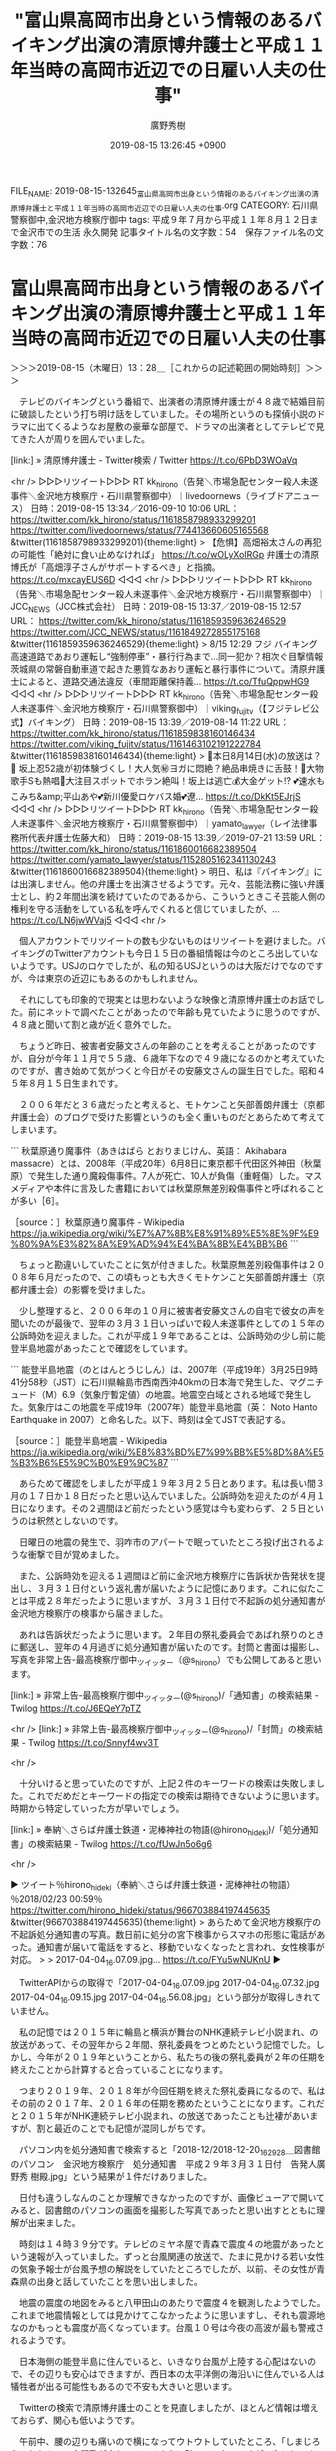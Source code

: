 #+TITLE: "富山県高岡市出身という情報のあるバイキング出演の清原博弁護士と平成１１年当時の高岡市近辺での日雇い人夫の仕事"
#+AUTHOR: 廣野秀樹
#+EMAIL:  hirono2013k@gmail.com
#+DATE: 2019-08-15 13:26:45 +0900
FILE_NAME: 2019-08-15-132645_富山県高岡市出身という情報のあるバイキング出演の清原博弁護士と平成１１年当時の高岡市近辺での日雇い人夫の仕事.org
CATEGORY: 石川県警察御中,金沢地方検察庁御中
tags: 平成９年７月から平成１１年８月１２日まで金沢市での生活  永久開発
記事タイトル名の文字数：54　保存ファイル名の文字数：76

* 富山県高岡市出身という情報のあるバイキング出演の清原博弁護士と平成１１年当時の高岡市近辺での日雇い人夫の仕事
  :LOGBOOK:
  CLOCK: [2019-08-15 木 13:28]--[2019-08-15 木 16:44] =>  3:16
  :END:

＞＞＞2019-08-15（木曜日）13：28＿［これからの記述範囲の開始時刻］＞＞＞

　テレビのバイキングという番組で、出演者の清原博弁護士が４８歳で結婚目前に破談したという打ち明け話をしていました。その場所というのも探偵小説のドラマに出てくるようなお屋敷の豪華な部屋で、ドラマの出演者としてテレビで見てきた人が周りを囲んでいました。

[link:] » 清原博弁護士 - Twitter検索 / Twitter https://t.co/6PbD3WOaVq

<hr />
▷▷▷リツイート▷▷▷
RT kk_hirono（告発＼市場急配センター殺人未遂事件＼金沢地方検察庁・石川県警察御中）｜livedoornews（ライブドアニュース） 日時：2019-08-15 13:34／2016-09-10 10:06 URL： https://twitter.com/kk_hirono/status/1161858798933299201 https://twitter.com/livedoornews/status/774413660605165568
&twitter(1161858798933299201){theme:light}
> 【危惧】高畑裕太さんの再犯の可能性「絶対に食い止めなければ」 \n  https://t.co/wOLyXoIRGp \n   \n  弁護士の清原博氏が「高畑淳子さんがサポートするべき」と指摘。 https://t.co/mxcayEUS6D
◁◁◁
<hr />
▷▷▷リツイート▷▷▷
RT kk_hirono（告発＼市場急配センター殺人未遂事件＼金沢地方検察庁・石川県警察御中）｜JCC_NEWS（JCC株式会社） 日時：2019-08-15 13:37／2019-08-15 12:57 URL： https://twitter.com/kk_hirono/status/1161859359636246529 https://twitter.com/JCC_NEWS/status/1161849272855175168
&twitter(1161859359636246529){theme:light}
> 8/15 12:29 フジ バイキング \n  高速道路であおり運転し“強制停車”・暴行行為まで…同一犯か？相次ぐ目撃情報 \n  茨城県の常磐自動車道で起きた悪質なあおり運転と暴行事件について。清原弁護士によると、道路交通法違反（車間距離保持義… https://t.co/TfuQppwHG9
◁◁◁
<hr />
▷▷▷リツイート▷▷▷
RT kk_hirono（告発＼市場急配センター殺人未遂事件＼金沢地方検察庁・石川県警察御中）｜viking_fujitv（【フジテレビ公式】バイキング） 日時：2019-08-15 13:39／2019-08-14 11:22 URL： https://twitter.com/kk_hirono/status/1161859838160146434 https://twitter.com/viking_fujitv/status/1161463102191222784
&twitter(1161859838160146434){theme:light}
> 🌈本日8月14日(水)の放送は？🌈 \n  坂上忍52歳が初体験づくし！大人気㊙️ヨガに悶絶？絶品串焼きに舌鼓！🎤大物歌手Sも熱唱🎢大注目スポットでホラン絶叫！坂上は逃亡💰️大金ゲット!? \n  💕速水もこみち&amp;平山あや💕新川優愛ロケバス婚💕遼… https://t.co/DkKt5EJrjS
◁◁◁
<hr />
▷▷▷リツイート▷▷▷
RT kk_hirono（告発＼市場急配センター殺人未遂事件＼金沢地方検察庁・石川県警察御中）｜yamato_lawyer（レイ法律事務所代表弁護士佐藤大和） 日時：2019-08-15 13:39／2019-07-21 13:59 URL： https://twitter.com/kk_hirono/status/1161860016682389504 https://twitter.com/yamato_lawyer/status/1152805162341130243
&twitter(1161860016682389504){theme:light}
> 明日、私は『バイキング』には出演しません。他の弁護士を出演させるようです。元々、芸能法務に強い弁護士とし、約２年間出演を続けていたのであるから、こういうときこそ芸能人側の権利を守る活動をしている私を呼んでくれると信じていましたが、… https://t.co/LN6jwWVaj5
◁◁◁
<hr />

　個人アカウントでリツイートの数も少ないものはリツイートを避けました。バイキングのTwitterアカウントも今日１５日の番組情報は今のところ出していないようです。USJのロケでしたが、私の知るUSJというのは大阪だけでなのですが、今は東京の近辺にもあるのかもしれません。

　それにしても印象的で現実とは思わないような映像と清原博弁護士のお話でした。前にネットで調べたことがあったので年齢も見ていたように思うのですが、４８歳と聞いて割と歳が近く意外でした。

　ちょうど昨日、被害者安藤文さんの年齢のことを考えることがあったのですが、自分が今年１１月で５５歳、６歳年下なので４９歳になるのかと考えていたのですが、書き始めて気がつくと今日がその安藤文さんの誕生日でした。昭和４５年８月１５日生まれです。

　２００６年だと３６歳だったと考えると、モトケンこと矢部善朗弁護士（京都弁護士会）のブログで受けた影響というのも全く重いものだとあらためて考えてしまいます。

```
秋葉原通り魔事件（あきはばら とおりまじけん、英語： Akihabara massacre）とは、2008年（平成20年）6月8日に東京都千代田区外神田（秋葉原）で発生した通り魔殺傷事件。7人が死亡、10人が負傷（重軽傷）した。マスメディアや本件に言及した書籍においては秋葉原無差別殺傷事件と呼ばれることが多い［6］。

［source：］秋葉原通り魔事件 - Wikipedia https://ja.wikipedia.org/wiki/%E7%A7%8B%E8%91%89%E5%8E%9F%E9%80%9A%E3%82%8A%E9%AD%94%E4%BA%8B%E4%BB%B6
```

　ちょっと勘違いしていたことに気が付きました。秋葉原無差別殺傷事件は２００８年６月だったので、この頃もっとも大きくモトケンこと矢部善朗弁護士（京都弁護士会）の影響を受けました。

　少し整理すると、２００６年の１０月に被害者安藤文さんの自宅で彼女の声を聞いたのが最後で、翌年の３月３１日いっぱいで殺人未遂事件としての１５年の公訴時効を迎えました。これが平成１９年であることは、公訴時効の少し前に能登半島地震があったことで確認をしています。

```
能登半島地震（のとはんとうじしん）は、2007年（平成19年）3月25日9時41分58秒（JST）に石川県輪島市西南西沖40kmの日本海で発生した、マグニチュード（M）6.9（気象庁暫定値）の地震。地震空白域とされる地域で発生した。気象庁はこの地震を平成19年（2007年）能登半島地震（英： Noto Hanto Earthquake in 2007）と命名した。以下、時刻は全てJSTで表記する。

［source：］能登半島地震 - Wikipedia https://ja.wikipedia.org/wiki/%E8%83%BD%E7%99%BB%E5%8D%8A%E5%B3%B6%E5%9C%B0%E9%9C%87
```

　あらためて確認をしましたが平成１９年３月２５日とあります。私は長い間３月の１７日か１８日だったと思い込んでいました。公訴時効を迎えたのが４月１日になります。その２週間ほど前だったという感覚は今も変わらず、２５日というのは釈然としないのです。

　日曜日の地震の発生で、羽咋市のアパートで眠っていたところ投げ出されるような衝撃で目が覚めました。

　また、公訴時効を迎える１週間ほど前に金沢地方検察庁に告訴状か告発状を提出し、３月３１日付という返礼書が届いたように記憶にあります。これに似たことは平成２８年だったように思いますが、３月３１日付で不起訴の処分通知書が金沢地方検察庁の検事から届きました。

　あれは告訴状だったように思います。２年目の祭礼委員会であばれ祭りのときに郵送し、翌年の４月過ぎに処分通知書が届いたのです。封筒と書面は撮影し、写真を非常上告-最高検察庁御中_ツイッター（@s_hirono）でも公開してあると思います。

[link:] » 非常上告-最高検察庁御中_ツイッター(@s_hirono)/「通知書」の検索結果 - Twilog https://t.co/J6EQeY7pTZ

<hr />
[link:] » 非常上告-最高検察庁御中_ツイッター(@s_hirono)/「封筒」の検索結果 - Twilog https://t.co/Snnyf4wv3T

<hr />

　十分いけると思っていたのですが、上記２件のキーワードの検索は失敗しました。これでだめだとキーワードの指定での検索は期待できないように思います。時期から特定していった方が早いでしょう。

[link:] » 奉納＼さらば弁護士鉄道・泥棒神社の物語(@hirono_hideki)/「処分通知書」の検索結果 - Twilog https://t.co/fUwJn5o6g6

<hr />

▶ ツイート％hirono_hideki（奉納＼さらば弁護士鉄道・泥棒神社の物語）％2018/02/23 00:59％ https://twitter.com/hirono_hideki/status/966703884197445635
&twitter(966703884197445635){theme:light}
> あらためて金沢地方検察庁の不起訴処分通知書の写真。数日前に処分の宮下検事からスマホの形態に電話があった。通知書が届いて電話をすると、移動でいなくなったと言われ、女性検事が対応。
> 
> 2017-04-04_16.07.09.jpg… https://t.co/FYu5wNUKnU  
▶

　TwitterAPIからの取得で「2017-04-04_16.07.09.jpg 2017-04-04_16.07.32.jpg 2017-04-04_16.09.15.jpg 2017-04-04_16.56.08.jpg」という部分が取得しきれていません。

　私の記憶では２０１５年に輪島と横浜が舞台のNHK連続テレビ小説まれ、の放送があって、その翌年から２年間、祭礼委員をつとめたという記憶でした。しかし、今年が２０１９年ということから、私たちの後の祭礼委員が２年の任期を終えたことから計算すると合っていることになります。

　つまり２０１９年、２０１８年が今回任期を終えた祭礼委員になるので、私はその前の２０１７年、２０１６年の任期を務めたということになります。これだと２０１５年がNHK連続テレビ小説まれ、の放送であったことも辻褄があいますが、割と最近のことでも記憶が混同しがちです。

　パソコン内を処分通知書で検索すると「2018-12/2018-12-20_162928＿図書館のパソコン　金沢地方検察庁　処分通知書　平成２９年３月３１日付　告発人廣野秀 樹殿.jpg」という結果が１件だけありました。

　日付も違うしなんのことか理解できなかったのですが、画像ビューアで開いてみると、図書館のパソコンの画面を撮影した写真であったと思い出すとともに理解が出来ました。

　時刻は１４時３９分です。テレビのミヤネ屋で青森で震度４の地震があったという速報が入っていました。ずっと台風関連の放送で、たまに見かける若い女性の気象予報士が台風予想の解説をしていたところでしたが、以前、その女性が青森県の出身と話していたことを思い出しました。

　地震の震度の地図をみると八甲田山のあたりで震度４を観測したようでした。これまで地震情報としては見かけてこなかったように思いますし、それも震源地なのかもっとも震度が高くなっています。台風１０号は今夜の高波が最も警戒されるようです。

　日本海側の能登半島に住んでいると、いきなり台風が上陸する心配はないので、その辺りも安心はできますが、西日本の太平洋側の海沿いに住んでいる人は犠牲者が出る可能性もあるので不安も大きいと思います。

　Twitterの検索で清原博弁護士のことを見直しましたが、ほとんど情報は増えておらず、関心も低いようです。

　午前中、腰の辺りも痛いので横になってウトウトしていたところ、「しまじろうのわお！」の主題歌が変わっているように聴いていたのですが、次にヒルナンデスの放送直前の番宣のような感じで、「いしかわ動物園から」と聞こえてきました。

　時計を見ると５４分とかで、バイキングが始まる時間だと思いチャンネルを変えたのですが、番組が始まらず、少ししてまだ１０時だと気が付きました。テレビの番組表を見たのですが、番組内容に「いしかわ動物園」はなかったものの、一応録画を入れておきました。

　早送りでみましたが、ヒルナンデスに「いしかわ動物園」は出ていませんでした。新潟のロケで、半年ほど前にテレビ番組で初めて知った弥彦神社も出ていましたが、その後はスタジオで蚊の対策のようなコーナー、そのあとは八景島シーパラダイスでした。

　夕方は「となりのテレ金ちゃん」というローカル番組があって、そちらの放送内容もみたのですが、「いしかわ動物園」はありませんでした。前にも触れたことがあると思いますが、平成１０年に仕事の現場としてよく行っていたのが建設中の「いしかわ動物園」でした。

　石川県で唯一の動物園なのでテレビの放送も珍しくはないですが、全体をじっくり見渡せるような放送はこれまで見たことがないのです。特に現場作業の多かったアザラシ館は、建物の姿をはっきり見ていないように思い、少なからず気になっていたのです。完成後はもちろん行ったことがありません。

　ウトウトした状態で聞こえてきたので余計に気になっています。新潟の方も少し聞いた気がするので、八景島シーパラダイスをいしかわ動物園と聞き違えた可能性も考えられますが、違いは大きいように思います。寝ぼけていたのかもしれないです。

　富山県高岡市の周辺というのも建設や建築現場として行ったところです。その前に長距離トラック運転手の仕事でもよく行っていたのですが、その場所に密着するようなことはありませんでした。

　高岡市の方に仕事に行くようになったのは平成１１年の５月以降だった気がします。あるいは６月以降です。それまでは金沢市山科や江沼郡の山中温泉の山奥での仕事が中心でした。

　永久開発で日雇い人夫の仕事を始めたのは平成１１年の２月の２０日過ぎだったと思います。金沢市鳴和の職業安定所からの紹介で、面接に行った翌日には仕事を始めていたかもしれません。仕事を始めてすぐに、金沢地方裁判所から再審請求棄却の決定書が届きました。

　決定の日付は２月２５日か２６日で、夕方に家に帰って目にしたのは、その翌日か翌々日だったと思います。金沢市木越の近くから夕方に安藤健次郎さんに電話をしたことも前に書いたことがあると思います。それ以降、安藤健次郎さんの態度が和らいだとも思います。

　記憶が薄れているので時期の特定も難しくなっているのですが、山中温泉の現場に通うようになってしばらくしてから、安藤健次郎さんにPHSの電話番号を教えられました。これもネットで記述してある部分があると思います。今は記憶が薄れているだけなので、正確なことは書けません。

　まだ普通に雪が降る寒い時期だったと思います。富山県高岡市は岐阜県高山市の方から国道１５６号線がつながっているのですが、ちょうど高山方面から来て、高岡市内に入ってすぐの右手の集落の現場に仕事に行ったことがありました。

　一日だけの仕事だったかもしれませんが、最悪に近く記憶に残る仕事でした。古い大きな民家の玄関先の便所の取り壊し工事で、粉砕した石のようなものを運び出す仕事でした。石には原始時代の大きな貝の化石のようなものが多数こびりつき、不気味なものでした。

　ずいぶん寒かったこともあり、匂いのようなものは気にならなかったように思いますが、悪夢のような仕事として長く記憶に残っています。

　５月か６月以降の高岡市での仕事というのは、国道８号線より氷見市側の現場として記憶にあります。解体作業や廃材の運搬というのも永久開発の日雇い人夫の仕事ではよくあることでしたが、ちょうど高岡市と氷見市の境になる丘の左上のようなところに廃棄物の処理場のようなところがありました。

　ここは、２，３ヶ月ほど前でしょうか、Googleマップで確認をし、見覚えのある会社名として見つけてあります。

[link:] » （株）ヒヨシ 本社 - Google マップ https://t.co/aJZrZx73y3 \n 富山県高岡市東海老坂１２

<hr />

　国道１６０号線というのもちょっと忘れていたのですが、これは石川県七尾市から富山県高岡市の国道８号線につながる道区間の路だと思います。平成４年の傷害・準強姦被告事件の前、私は集中的にこの国道１６０号線を通って、七尾市から関東方面に向かっていました。

　そのあと永久開発の日雇い人夫の仕事では、同じ富山県でも魚津市の現場によく行くようになりました。平成１１年８月１２日に、金沢中警察署の捜査員が待ち構え玉鉾の永久開発で逮捕されたときも、その魚津市の現場から戻ったときのことでした。

　高岡市のことを記述するきっかけとなった清原博弁護士について、調べておきたいと思います。

```
清原 博（きよはら ひろし、1970年11月20日［1］ - ）は、国際弁護士。埼玉弁護士会所属（No.35061）。専門分野は国際取引法、国際金融法、アメリカ法、航空・宇宙法、知的財産法。

芸能事務所のシンクバンクに所属し、コメンテーターとしてテレビ・ラジオなどの出演も多い。


目次
1	来歴
2	メディア出演
3	著書
4	脚注
5	外部リンク
来歴［編集］
富山県出身。1989年、富山県立高岡高等学校卒業。1994年、東京外国語大学外国語学部英米学科卒業。

1995年、2度目の受験で［2］司法試験に合格。司法修習を修了後、1998年、裁判官に任命（東京地方裁判所に所属）。

2000年、検察官に任命（法務省民事局に配属）。同年に裁判官・検察官を退職し［3］、サンフランシスコへ渡米。

2002年、ゴールデンゲート大学ロースクール（法学修士課程）卒業、法学修士号（LL.M.）取得。 LLM卒業式にて成績優秀者として表彰された。

2003年、ニューヨーク州司法試験に合格し、ニューヨーク州弁護士登録。 2004年、カリフォルニア州司法試験に合格し、カリフォルニア州弁護士登録。ゴールデンゲート大学ロースクール（法学博士課程）前期課程修了［4］［5］。カリフォルニア州の事務所にて勤務する。

2007年に帰国し、むさし国際法律事務所を開業、2013年、カンボジア政府法律顧問に就任、むさし国際法律事務所カンボジア支所を開設［6］。2016年、気象予報士試験に合格［7］。

防災士資格も所持している。

2019年1月12日放送の「芸能界特技王決定戦 TEPPEN2019」（フジテレビ）において体脂肪率7.5％、48kgのバーベルベンチプレスを41回を記録した。

［source：］清原博 - Wikipedia https://ja.wikipedia.org/wiki/%E6%B8%85%E5%8E%9F%E5%8D%9A
```

　当然かもしれませんが、このwikipediaだけで、けっこう情報が揃っていました。今回始めて見たと思ったのは「2000年、検察官に任命（法務省民事局に配属）」の部分です。検事が色んな所に出向をする話は聞いていますが、法務省民事局に配属とあります。

　富山県出身とだけありますが、高校が富山県立高岡高等学校とあります。名前からして優秀な進学校というイメージですが、富山県の高校の事情はなにもしりません。ただ、進学校であれば、富山県内全域から集まってくると思いますし、富山県は人の生活圏自体が狭いと思います。

　石川県の金沢市から国道８号線でも新潟県との県境まではそう離れていないと思いますし、立山連峰が広がっているので、人が住む場所も限られてくると思います。立山連峰などに遊びに行ったことはないですが、トラックの仕事ではおおよそ全域を巡っているように思います。

[link:] » 母校の井波中学校のみなさん、ありがとうございました　(⌒・⌒)ゞ：筋肉弁護士ヒロ　あきらめるな！そのとき自分が変わる：So-netブログ https://t.co/AsNk39PavF

<hr />

　ブログ名やサブタイトルに名前はないですが、清原博弁護士本人のブログのようです。そういえば前に一度見かけていたような気がしましたが、すぐにすっかり忘れていたようです。検索結果で見つけた記事には井波中学校とあります。

　富山県の井波がどの辺りかすぐにはわからないですが、井波というのは木彫りの彫刻で有名であったように思います。これまで何度かテレビで見てきましたし、比較的最近も鶴瓶の家族に乾杯で見たように思います。

[link:] » 奉納＼さらば弁護士鉄道・泥棒神社の物語(@hirono_hideki)/「井波」の検索結果 - Twilog https://t.co/wBHyiyPE9H

<hr />
▷▷▷リツイート▷▷▷
RT kk_hirono（告発＼市場急配センター殺人未遂事件＼金沢地方検察庁・石川県警察御中）｜hirono_hideki（奉納＼さらば弁護士鉄道・泥棒神社の物語） 日時：2019-08-15 16:36／2019-06-03 20:10 URL： https://twitter.com/kk_hirono/status/1161904357069078529 https://twitter.com/hirono_hideki/status/1135504022125735936
&twitter(1161904357069078529){theme:light}
> 鶴瓶の家族に乾杯「V6の三宅健と富山県南砺市井波ぶっつけ本番旅！」 \n   \n  2019年6月3日（月）  19時30分～20時42分  の放送内容 https://t.co/LD0LxpvQOC
◁◁◁
<hr />
▷▷▷リツイート▷▷▷
RT kk_hirono（告発＼市場急配センター殺人未遂事件＼金沢地方検察庁・石川県警察御中）｜hirono_hideki（奉納＼さらば弁護士鉄道・泥棒神社の物語） 日時：2019-08-15 16:36／2019-06-03 20:11 URL： https://twitter.com/kk_hirono/status/1161904373795942405 https://twitter.com/hirono_hideki/status/1135504373159645187
&twitter(1161904373795942405){theme:light}
> ステキな家族を求めて、笑福亭鶴瓶とV6の三宅健が「井波彫刻」で有名な富山県南砺市井波でぶっつけ本番旅！二人の旅はのどかな田園風景から始まる。 https://t.co/LD0LxpvQOC
◁◁◁
<hr />

　確実な自信は持てていなかったのですが、間違いはなかったようです。やはり「井波彫刻」とあります。大きな寺院も番組では撮影地になっていました。富山県西部は他にも大きな寺院がいくつかあるようです。

[link:] » 井波 - Google マップ https://t.co/PyfJu4WZjr

<hr />

　Googleマップで場所を確認しましたが、一部だけ国道１５６号線に隣接し、高岡市内から来た反対側は大きな山ばかりが広がっているように見えます。だいぶん自然豊かなところで清原博弁護士は育ったようです。都会の方からの転勤の家庭を想像していました。

＜＜＜2019-08-15（木曜日）16：44＿［これまでの記述範囲の終了時刻］＜＜＜

